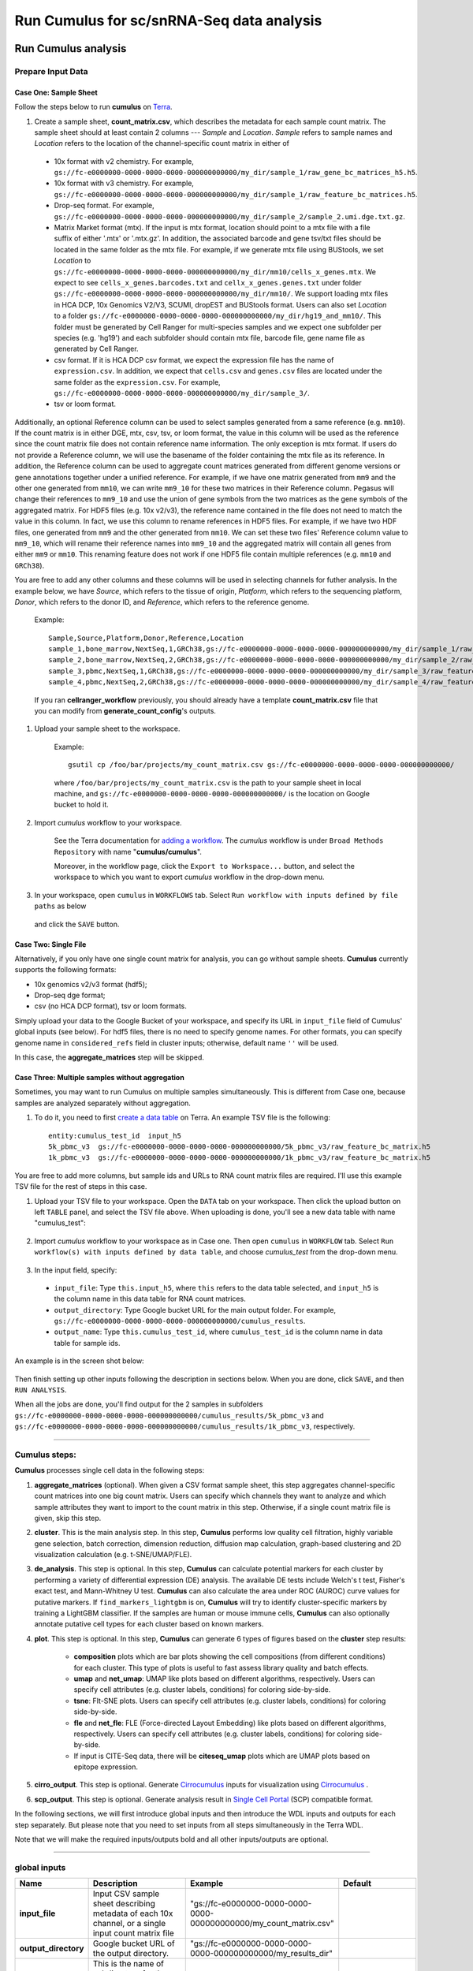 Run Cumulus for sc/snRNA-Seq data analysis
---------------------------------------------------------------------------------


Run Cumulus analysis
~~~~~~~~~~~~~~~~~~~~~~~

Prepare Input Data
^^^^^^^^^^^^^^^^^^^^^^^

Case One: Sample Sheet
+++++++++++++++++++++++++

Follow the steps below to run **cumulus** on Terra_.

#. Create a sample sheet, **count_matrix.csv**, which describes the metadata for each sample count matrix. The sample sheet should at least contain 2 columns --- *Sample* and *Location*. *Sample* refers to sample names and *Location* refers to the location of the channel-specific count matrix in either of

  - 10x format with v2 chemistry. For example, ``gs://fc-e0000000-0000-0000-0000-000000000000/my_dir/sample_1/raw_gene_bc_matrices_h5.h5``.
  - 10x format with v3 chemistry. For example, ``gs://fc-e0000000-0000-0000-0000-000000000000/my_dir/sample_1/raw_feature_bc_matrices.h5``.
  - Drop-seq format. For example, ``gs://fc-e0000000-0000-0000-0000-000000000000/my_dir/sample_2/sample_2.umi.dge.txt.gz``.
  - Matrix Market format (mtx). If the input is mtx format, location should point to a mtx file with a file suffix of either '.mtx' or '.mtx.gz'. In addition, the associated barcode and gene tsv/txt files should be located in the same folder as the mtx file. For example, if we generate mtx file using BUStools, we set *Location* to ``gs://fc-e0000000-0000-0000-0000-000000000000/my_dir/mm10/cells_x_genes.mtx``. We expect to see ``cells_x_genes.barcodes.txt`` and ``cellx_x_genes.genes.txt`` under folder ``gs://fc-e0000000-0000-0000-0000-000000000000/my_dir/mm10/``. We support loading mtx files in HCA DCP, 10x Genomics V2/V3, SCUMI, dropEST and BUStools format. Users can also set *Location* to a folder ``gs://fc-e0000000-0000-0000-0000-000000000000/my_dir/hg19_and_mm10/``. This folder must be generated by Cell Ranger for multi-species samples and we expect one subfolder per species (e.g. 'hg19') and each subfolder should contain mtx file, barcode file, gene name file as generated by Cell Ranger.
  - csv format. If it is HCA DCP csv format, we expect the expression file has the name of ``expression.csv``. In addition, we expect that  ``cells.csv`` and ``genes.csv`` files are located under the same folder as the ``expression.csv``. For example, ``gs://fc-e0000000-0000-0000-0000-000000000000/my_dir/sample_3/``.
  - tsv or loom format.

Additionally, an optional Reference column can be used to select samples generated from a same reference (e.g. ``mm10``). If the count matrix is in either DGE, mtx, csv, tsv, or loom format, the value in this column will be used as the reference since the count matrix file does not contain reference name information. The only exception is mtx format. If users do not provide a Reference column, we will use the basename of the folder containing the mtx file as its reference. In addition, the Reference column can be used to aggregate count matrices generated from different genome versions or gene annotations together under a unified reference. For example, if we have one matrix generated from ``mm9`` and the other one generated from ``mm10``, we can write ``mm9_10`` for these two matrices in their Reference column. Pegasus will change their references to ``mm9_10`` and use the union of gene symbols from the two matrices as the gene symbols of the aggregated matrix. For HDF5 files (e.g. 10x v2/v3), the reference name contained in the file does not need to match the value in this column. In fact, we use this column to rename references in HDF5 files. For example, if we have two HDF files, one generated from ``mm9`` and the other generated from ``mm10``. We can set these two files' Reference column value to ``mm9_10``, which will rename their reference names into ``mm9_10`` and the aggregated matrix will contain all genes from either ``mm9`` or ``mm10``. This renaming feature does not work if one HDF5 file contain multiple references (e.g. ``mm10`` and ``GRCh38``).

You are free to add any other columns and these columns will be used in selecting channels for futher analysis. In the example below, we have *Source*, which refers to the tissue of origin, *Platform*, which refers to the sequencing platform, *Donor*, which refers to the donor ID, and *Reference*, which refers to the reference genome.

    Example::

        Sample,Source,Platform,Donor,Reference,Location
        sample_1,bone_marrow,NextSeq,1,GRCh38,gs://fc-e0000000-0000-0000-0000-000000000000/my_dir/sample_1/raw_gene_bc_matrices_h5.h5
        sample_2,bone_marrow,NextSeq,2,GRCh38,gs://fc-e0000000-0000-0000-0000-000000000000/my_dir/sample_2/raw_gene_bc_matrices_h5.h5
        sample_3,pbmc,NextSeq,1,GRCh38,gs://fc-e0000000-0000-0000-0000-000000000000/my_dir/sample_3/raw_feature_bc_matrices.h5
        sample_4,pbmc,NextSeq,2,GRCh38,gs://fc-e0000000-0000-0000-0000-000000000000/my_dir/sample_4/raw_feature_bc_matrices.h5

    If you ran **cellranger_workflow** previously, you should already have a template **count_matrix.csv** file that you can modify from **generate_count_config**'s outputs.

#. Upload your sample sheet to the workspace.

    Example::

        gsutil cp /foo/bar/projects/my_count_matrix.csv gs://fc-e0000000-0000-0000-0000-000000000000/

    where ``/foo/bar/projects/my_count_matrix.csv`` is the path to your sample sheet in local machine, and ``gs://fc-e0000000-0000-0000-0000-000000000000/`` is the location on Google bucket to hold it.

#. Import *cumulus* workflow to your workspace.

    See the Terra documentation for `adding a workflow`_. The *cumulus* workflow is under ``Broad Methods Repository`` with name "**cumulus/cumulus**".

    Moreover, in the workflow page, click the ``Export to Workspace...`` button, and select the workspace to which you want to export *cumulus* workflow in the drop-down menu.

#. In your workspace, open ``cumulus`` in ``WORKFLOWS`` tab. Select ``Run workflow with inputs defined by file paths`` as below

    .. image:: images/single_workflow.png

   and click the ``SAVE`` button.


Case Two: Single File
+++++++++++++++++++++++

Alternatively, if you only have one single count matrix for analysis, you can go without sample sheets. **Cumulus** currently supports the following formats:

- 10x genomics v2/v3 format (hdf5);
- Drop-seq dge format;
- csv (no HCA DCP format), tsv or loom formats.

Simply upload your data to the Google Bucket of your workspace, and specify its URL in ``input_file`` field of Cumulus' global inputs (see below). For hdf5 files, there is no need to specify genome names. For other formats, you can specify genome name in ``considered_refs`` field in cluster inputs; otherwise, default name ``''`` will be used.

In this case, the **aggregate_matrices** step will be skipped.

Case Three: Multiple samples without aggregation
+++++++++++++++++++++++++++++++++++++++++++++++++

Sometimes, you may want to run Cumulus on multiple samples simultaneously. This is different from Case one, because samples are analyzed separately without aggregation.

#. To do it, you need to first `create a data table`_ on Terra. An example TSV file is the following::

    entity:cumulus_test_id  input_h5
    5k_pbmc_v3  gs://fc-e0000000-0000-0000-0000-000000000000/5k_pbmc_v3/raw_feature_bc_matrix.h5
    1k_pbmc_v3  gs://fc-e0000000-0000-0000-0000-000000000000/1k_pbmc_v3/raw_feature_bc_matrix.h5

You are free to add more columns, but sample ids and URLs to RNA count matrix files are required. I'll use this example TSV file for the rest of steps in this case.

#. Upload your TSV file to your workspace. Open the ``DATA`` tab on your workspace. Then click the upload button on left ``TABLE`` panel, and select the TSV file above. When uploading is done, you'll see a new data table with name "cumulus_test":

    .. image:: images/data_table.png

#. Import *cumulus* workflow to your workspace as in Case one. Then open ``cumulus`` in ``WORKFLOW`` tab. Select ``Run workflow(s) with inputs defined by data table``, and choose *cumulus_test* from the drop-down menu.

    .. image:: images/multi_samples.png

#. In the input field, specify:

  - ``input_file``: Type ``this.input_h5``, where ``this`` refers to the data table selected, and ``input_h5`` is the column name in this data table for RNA count matrices.
  - ``output_directory``: Type Google bucket URL for the main output folder. For example, ``gs://fc-e0000000-0000-0000-0000-000000000000/cumulus_results``.
  - ``output_name``: Type ``this.cumulus_test_id``, where ``cumulus_test_id`` is the column name in data table for sample ids.

An example is in the screen shot below:

    .. image:: images/multi_inputs.png

Then finish setting up other inputs following the description in sections below. When you are done, click ``SAVE``, and then ``RUN ANALYSIS``.

When all the jobs are done, you'll find output for the 2 samples in subfolders ``gs://fc-e0000000-0000-0000-0000-000000000000/cumulus_results/5k_pbmc_v3`` and ``gs://fc-e0000000-0000-0000-0000-000000000000/cumulus_results/1k_pbmc_v3``, respectively.

---------------------------------

Cumulus steps:
^^^^^^^^^^^^^^

**Cumulus** processes single cell data in the following steps:

#. **aggregate_matrices** (optional). When given a CSV format sample sheet, this step aggregates channel-specific count matrices into one big count matrix. Users can specify which channels they want to analyze and which sample attributes they want to import to the count matrix in this step. Otherwise, if a single count matrix file is given, skip this step.

#. **cluster**. This is the main analysis step. In this step, **Cumulus** performs low quality cell filtration, highly variable gene selection, batch correction, dimension reduction, diffusion map calculation, graph-based clustering and 2D visualization calculation (e.g. t-SNE/UMAP/FLE).

#. **de_analysis**. This step is optional. In this step, **Cumulus** can calculate potential markers for each cluster by performing a variety of differential expression (DE) analysis. The available DE tests include Welch's t test, Fisher's exact test, and Mann-Whitney U test. **Cumulus** can also calculate the area under ROC (AUROC) curve values for putative markers. If ``find_markers_lightgbm`` is on, **Cumulus** will try to identify cluster-specific markers by training a LightGBM classifier. If the samples are human or mouse immune cells, **Cumulus** can also optionally annotate putative cell types for each cluster based on known markers.

#. **plot**. This step is optional. In this step, **Cumulus** can generate 6 types of figures based on the **cluster** step results:

    - **composition** plots which are bar plots showing the cell compositions (from different conditions) for each cluster. This type of plots is useful to fast assess library quality and batch effects.
    - **umap** and **net_umap**: UMAP like plots based on different algorithms, respectively. Users can specify cell attributes (e.g. cluster labels, conditions) for coloring side-by-side.
    - **tsne**: FIt-SNE plots. Users can specify cell attributes (e.g. cluster labels, conditions) for coloring side-by-side.
    - **fle** and **net_fle**: FLE (Force-directed Layout Embedding) like plots based on different algorithms, respectively. Users can specify cell attributes (e.g. cluster labels, conditions) for coloring side-by-side.
    - If input is CITE-Seq data, there will be **citeseq_umap** plots which are UMAP plots based on epitope expression.

#. **cirro_output**. This step is optional. Generate `Cirrocumulus`_ inputs for visualization using `Cirrocumulus`_ .

#. **scp_output**. This step is optional. Generate analysis result in `Single Cell Portal`_ (SCP) compatible format.

In the following sections, we will first introduce global inputs and then introduce the WDL inputs and outputs for each step separately. But please note that you need to set inputs from all steps simultaneously in the Terra WDL.

Note that we will make the required inputs/outputs bold and all other inputs/outputs are optional.

---------------------------------

global inputs
^^^^^^^^^^^^^

.. list-table::
    :widths: 5 20 10 5
    :header-rows: 1

    * - Name
      - Description
      - Example
      - Default
    * - **input_file**
      - Input CSV sample sheet describing metadata of each 10x channel, or a single input count matrix file
      - "gs://fc-e0000000-0000-0000-0000-000000000000/my_count_matrix.csv"
      -
    * - **output_directory**
      - Google bucket URL of the output directory.
      - "gs://fc-e0000000-0000-0000-0000-000000000000/my_results_dir"
      -
    * - **output_name**
      - This is the name of subdirectory for the current sample; and all output files within the subdirectory will have this string as the common filename prefix.
      - "my_sample"
      -
    * - pegasus_version
      - Pegasus version to use for analysis. Versions available: ``1.4.0``, ``1.3.0``.
      - "1.4.0"
      - "1.4.0"
    * - docker_registry
      - Docker registry to use. Options:

        - "quay.io/cumulus" for images on Red Hat registry;

        - "cumulusprod" for backup images on Docker Hub.
      - "quay.io/cumulus"
      - "quay.io/cumulus"
    * - zones
      - Google cloud zones to consider for execution.
      - "us-east1-d us-west1-a us-west1-b"
      - "us-central1-a us-central1-b us-central1-c us-central1-f us-east1-b us-east1-c us-east1-d us-west1-a us-west1-b us-west1-c"
    * - num_cpu
      - Number of CPUs per Cumulus job
      - 32
      - 64
    * - memory
      - Memory size string
      - "200G"
      - "200G"
    * - disk_space
      - Total disk space in GB
      - 100
      - 100
    * - preemptible
      - Number of preemptible tries
      - 2
      - 2

---------------------------------

aggregate_matrices
^^^^^^^^^^^^^^^^^^

aggregate_matrices inputs
+++++++++++++++++++++++++

.. list-table::
    :widths: 5 20 10 5
    :header-rows: 1

    * - Name
      - Description
      - Example
      - Default
    * - restrictions
      - Select channels that satisfy all restrictions. Each restriction takes the format of name:value,...,value. Multiple restrictions are separated by ';'
      - "Source:bone_marrow;Platform:NextSeq"
      -
    * - attributes
      - Specify a comma-separated list of outputted attributes. These attributes should be column names in the count_matrix.csv file
      - "Source,Platform,Donor"
      -
    * - select_only_singlets
      - If we have demultiplexed data, turning on this option will make cumulus only include barcodes that are predicted as singlets.
      - true
      - false
    * - minimum_number_of_genes
      - Only keep barcodes with at least this number of expressed genes
      - 100
      - 100
    * - is_dropseq
      - If inputs are DropSeq data.
      - false
      - false

aggregate_matrices output
+++++++++++++++++++++++++

.. list-table::
    :widths: 5 5 20
    :header-rows: 1

    * - Name
      - Type
      - Description
    * - output_aggr_zarr
      - File
      - Aggregated count matrix in Zarr format

---------------------------------

cluster
^^^^^^^

cluster inputs
++++++++++++++

.. list-table::
    :widths: 5 20 10 5
    :header-rows: 1

    * - Name
      - Description
      - Example
      - Default
    * - focus
      - | Focus analysis on Unimodal data with <keys>. <keys> is a comma-separated list of keys. If None, the ``self._selected`` will be the focused one.
        | Focus key consists of two parts: reference genome name, and data type, connected with a hyphen marker "``-``".
        | Reference genome name depends on the reference you used when running Cellranger workflow. See details in `reference list`_.
      - "GRCh38-rna"
      -
    * - append
      - | Append Unimodal data <key> to any <keys> in *focus*.
        | Similarly as focus keys, append key also consists of two parts: reference genome name, and data type, connected with a hyphen marker "``-``".
        | See `reference list`_ for details.
      - "SARSCoV2-rna"
      -
    * - channel
      - Specify the cell barcode attribute to represent different samples.
      - "Donor"
      -
    * - black_list
      - Cell barcode attributes in black list will be poped out. Format is "attr1,attr2,...,attrn".
      - "attr1,attr2,attr3""
      -
    * - min_genes_before_filtration
      - If raw data matrix is input, empty barcodes will dominate pre-filtration statistics. To avoid this, for raw data matrix, only consider barcodes with at lease <min_genes_before_filtration> genes for pre-filtration condition.
      - 100
      - 100
    * - select_only_singlets
      - If we have demultiplexed data, turning on this option will make cumulus only include barcodes that are predicted as singlets
      - false
      - false
    * - remap_singlets
      - | For demultiplexed data, user can remap singlet names using assignment in String in this input. This string assignment takes the format "new_name_i:old_name_1,old_name_2;new_name_ii:old_name_3;...".
        | For example, if we hashed 5 libraries from 3 samples: sample1_lib1, sample1_lib2; sample2_lib1, sample2_lib2; sample3, we can remap them to 3 samples using this string: ``"sample1:sample1_lib1,sample1_lib2;sample2:sample2_lib1,sample2_lib2"``.
        | In this way, the new singlet names will be in metadata field with key ``assignment``, while the old names are kept in metadata with key ``assignment.orig``.
      - "Group1:CB1,CB2;Group2:CB3,CB4,CB5"
      -
    * - subset_singlets
      - | For demultiplexed data, user can use this input to choose a subset of singlets based on their names. This string takes the format "name1,name2,...".
        | Note that if ``remap_singlets`` is specified, subsetting happens after remapping, i.e. you should use the new singlet names for choosing subset.
      - "Group2,CB6,CB7"
      -
    * - output_filtration_results
      - If write cell and gene filtration results to a spreadsheet
      - true
      - true
    * - plot_filtration_results
      - If plot filtration results as PDF files
      - true
      - true
    * - plot_filtration_figsize
      - Figure size for filtration plots. <figsize> is a comma-separated list of two numbers, the width and height of the figure (e.g. 6,4)
      - 6,4
      -
    * - output_h5ad
      - Generate Seurat-compatible h5ad file. Must set to ``true`` if performing DE analysis, cell type annotation, or plotting.
      - true
      - true
    * - output_loom
      - If generate loom-formatted file
      - false
      - false
    * - min_genes
      - Only keep cells with at least <min_genes> of genes
      - 500
      - 500
    * - max_genes
      - Only keep cells with less than <max_genes> of genes
      - 6000
      - 6000
    * - min_umis
      - Only keep cells with at least <min_umis> of UMIs. By default, don't filter cells due to UMI lower bound.
      - 100
      -
    * - max_umis
      - Only keep cells with less than <max_umis> of UMIs. By default, don't filter cells due to UMI upper bound.
      - 600000
      -
    * - mito_prefix
      - Prefix of mitochondrial gene names. This is to identify mitochondrial genes.
      - "mt-"
      - | "MT-" for *GRCh38* reference genome data;
        | "mt-" for *mm10* reference genome data;
        | for other reference genome data, must specify this prefix manually.
    * - percent_mito
      - Only keep cells with mitochondrial ratio less than <percent_mito>% of total counts
      - 50
      - 20.0
    * - gene_percent_cells
      - Only use genes that are expressed in at <gene_percent_cells>% of cells to select variable genes
      - 50
      - 0.05
    * - counts_per_cell_after
      - Total counts per cell after normalization, before transforming the count matrix into Log space.
      - 1e5
      - 1e5
    * - select_hvf_flavor
      - Highly variable feature selection method. Options:

        - "pegasus": New selection method proposed in Pegasus, the analysis module of Cumulus workflow.
        - "Seurat": Conventional selection method used by Seurat and SCANPY.
      - "pegasus"
      - "pegasus"
    * - select_hvf_ngenes
      - Select top <select_hvf_ngenes> highly variable features. If <select_hvf_flavor> is "Seurat" and <select_hvf_ngenes> is "None", select HVGs with z-score cutoff at 0.5.
      - 2000
      - 2000
    * - no_select_hvf
      - Do not select highly variable features.
      - false
      - false
    * - plot_hvf
      - Plot highly variable feature selection. Will not work if ``no_select_hvf`` is ``true``.
      - false
      - false
    * - correct_batch_effect
      - If correct batch effects
      - false
      - false
    * - correction_method
      - Batch correction method. Options:

        - "harmony": Harmony algorithm (Korsunsky et al. Nature Methods 2019).
        - "L/S": Location/Scale adjustment algorithm (Li and Wong. The analysis of Gene Expression Data, 2003).
        - "scanorama": Scanorama algorithm (Hie et al. Nature Biotechnology 2019).
      - "harmony"
      - "harmony"
    * - batch_group_by
      - | Batch correction assumes the differences in gene expression between channels are due to batch effects.
        | However, in many cases, we know that channels can be partitioned into several groups and each group is biologically different from others.
        | In this case, we will only perform batch correction for channels within each group. This option defines the groups.
        | If <expression> is None, we assume all channels are from one group. Otherwise, groups are defined according to <expression>.
        | <expression> takes the form of either ‘attr’, or ‘attr1+attr2+…+attrn’, or ‘attr=value11,…,value1n_1;value21,…,value2n_2;…;valuem1,…,valuemn_m’.
        | In the first form, ‘attr’ should be an existing sample attribute, and groups are defined by ‘attr’.
        | In the second form, ‘attr1’,…,’attrn’ are n existing sample attributes and groups are defined by the Cartesian product of these n attributes.
        | In the last form, there will be m + 1 groups.
        | A cell belongs to group i (i > 0) if and only if its sample attribute ‘attr’ has a value among valuei1,…,valuein_i.
        | A cell belongs to group 0 if it does not belong to any other groups
      - "Donor"
      - None
    * - random_state
      - Random number generator seed
      - 0
      - 0
    * - calc_signature_scores
      - Gene set for calculating signature scores. It can be either of the following forms:

        - String chosen from: ``cell_cycle_human``, ``cell_cycle_mouse``, ``gender_human``, ``gender_mouse``, ``mitochondrial_genes_human``, ``mitochondrial_genes_mouse``, ``robosomal_genes_human``, ``robosomal_genes_mouse``, ``apoptosis_human``, and ``apoptosis_mouse``.
        - Google bucket URL of a GMT_ format file. For example: ``gs://fc-e0000000-0000-0000-0000-000000000000/cell_cycle_sig.gmt``.
      - "cell_cycle_human"
      -
    * - nPC
      - Number of principal components
      - 50
      - 50
    * - knn_K
      - Number of nearest neighbors used for constructing affinity matrix.
      - 50
      - 100
    * - knn_full_speed
      - For the sake of reproducibility, we only run one thread for building kNN indices. Turn on this option will allow multiple threads to be used for index building. However, it will also reduce reproducibility due to the racing between multiple threads.
      - false
      - false
    * - run_diffmap
      - Whether to calculate diffusion map or not. It will be automatically set to ``true`` when input **run_fle** or **run_net_fle** is set.
      - false
      - false
    * - diffmap_ndc
      - Number of diffusion components
      - 100
      - 100
    * - diffmap_maxt
      - Maximum time stamp in diffusion map computation to search for the knee point.
      - 5000
      - 5000
    * - run_louvain
      - Run Louvain clustering algorithm
      - true
      - true
    * - louvain_resolution
      - Resolution parameter for the Louvain clustering algorithm
      - 1.3
      - 1.3
    * - louvain_class_label
      - Louvain cluster label name in analysis result.
      - "louvain_labels"
      - "louvain_labels"
    * - run_leiden
      - Run Leiden clustering algorithm.
      - false
      - false
    * - leiden_resolution
      - Resolution parameter for the Leiden clustering algorithm.
      - 1.3
      - 1.3
    * - leiden_niter
      - Number of iterations of running the Leiden algorithm. If negative, run Leiden iteratively until no improvement.
      - 2
      - -1
    * - leiden_class_label
      - Leiden cluster label name in analysis result.
      - "leiden_labels"
      - "leiden_labels"
    * - run_spectral_louvain
      - Run Spectral Louvain clustering algorithm
      - false
      - false
    * - spectral_louvain_basis
      - Basis used for KMeans clustering. Use diffusion map by default. If diffusion map is not calculated, use PCA coordinates. Users can also specify "pca" to directly use PCA coordinates.
      - "diffmap"
      - "diffmap"
    * - spectral_louvain_resolution
      - Resolution parameter for louvain.
      - 1.3
      - 1.3
    * - spectral_louvain_class_label
      - Spectral louvain label name in analysis result.
      - "spectral_louvain_labels"
      - "spectral_louvain_labels"
    * - run_spectral_leiden
      - Run Spectral Leiden clustering algorithm.
      - false
      - false
    * - spectral_leiden_basis
      - Basis used for KMeans clustering. Use diffusion map by default. If diffusion map is not calculated, use PCA coordinates. Users can also specify "pca" to directly use PCA coordinates.
      - "diffmap"
      - "diffmap"
    * - spectral_leiden_resolution
      - Resolution parameter for leiden.
      - 1.3
      - 1.3
    * - spectral_leiden_class_label
      - Spectral leiden label name in analysis result.
      - "spectral_leiden_labels"
      - "spectral_leiden_labels"
    * - run_tsne
      - Run FIt-SNE for visualization.
      - false
      - false
    * - tsne_perplexity
      - t-SNE’s perplexity parameter.
      - 30
      - 30
    * - tsne_initialization
      - Initialization method for FIt-SNE. It can be either: 'random' refers to random initialization; 'pca' refers to PCA initialization as described in `[Kobak et al. 2019]`_.
      - "pca"
      - "pca"
    * - run_umap
      - Run UMAP for visualization
      - true
      - true
    * - umap_K
      - K neighbors for UMAP.
      - 15
      - 15
    * - umap_min_dist
      - UMAP parameter.
      - 0.5
      - 0.5
    * - umap_spread
      - UMAP parameter.
      - 1.0
      - 1.0
    * - run_fle
      - Run force-directed layout embedding (FLE) for visualization
      - false
      - false
    * - fle_K
      - Number of neighbors for building graph for FLE
      - 50
      - 50
    * - fle_target_change_per_node
      - Target change per node to stop FLE.
      - 2.0
      - 2.0
    * - fle_target_steps
      - Maximum number of iterations before stopping the algoritm
      - 5000
      - 5000
    * - net_down_sample_fraction
      - Down sampling fraction for net-related visualization
      - 0.1
      - 0.1
    * - run_net_umap
      - Run Net UMAP for visualization
      - false
      - false
    * - net_umap_out_basis
      - Basis name for Net UMAP coordinates in analysis result
      - "net_umap"
      - "net_umap"
    * - run_net_fle
      - Run Net FLE for visualization
      - false
      - false
    * - net_fle_out_basis
      - Basis name for Net FLE coordinates in analysis result.
      - "net_fle"
      - "net_fle"
    * - infer_doublets
      - Infer doublets using the `Pegasus method <https://github.com/klarman-cell-observatory/pegasus/raw/master/doublet_detection.pdf>`_. When finished, Scrublet-like doublet scores are in cell attribute ``doublet_score``, and "doublet/singlet" assignment on cells are stored in cell attribute ``demux_type``.
      - false
      - false
    * - expected_doublet_rate
      - The expected doublet rate per sample. If not specified, calculate the expected rate based on number of cells from the 10x multiplet rate table.
      - 0.05
      -
    * - doublet_cluster_attribute
      - | Specify which cluster attribute (e.g. "louvain_labels") should be used for doublet inference. Then doublet clusters will be marked with the following criteria: passing the Fisher's exact test and having >= 50% of cells identified as doublets.
      	| If not specified, the first computed cluster attribute in the list of "leiden", "louvain", "spectral_ledein" and "spectral_louvain" will be used.
      - "louvain_labels"
      -
    * - citeseq
      - | Perform CITE-Seq data analysis. Set to ``true`` if input data contain both RNA and CITE-Seq modalities.
      	| This will set *focus* to be the RNA modality and *append* to be the CITE-Seq modality. In addition, ``"ADT-"`` will be added in front of each antibody name to avoid name conflict with genes in the RNA modality.
      - false
      - false
    * - citeseq_umap
      - For high quality cells kept in the RNA modality, calculate a distinct UMAP embedding based on their antibody expression.
      - false
      - false
    * - citeseq_umap_exclude
      - A comma-separated list of antibodies to be excluded from the CITE-Seq UMAP calculation (e.g. Mouse-IgG1,Mouse-IgG2a).
      - "Mouse-IgG1,Mouse-IgG2a"
      -

cluster outputs
+++++++++++++++

.. list-table::
    :widths: 5 5 20
    :header-rows: 1

    * - Name
      - Type
      - Description
    * - **output_zarr**
      - File
      - | Output file in zarr format (output_name.zarr.zip).
        | To load this file in Python, you need to first install `PegasusIO`_ on your local machine. Then use ``import pegasusio as io; data = io.read_input('output_name.zarr.zip')`` in Python environment.
        | ``data`` is a *MultimodalData* object, and points to its default *UnimodalData* element. You can set its default *UnimodalData* to others by ``data.set_data(focus_key)`` where ``focus_key`` is the key string to the wanted *UnimodalData* element.
        | For its default *UnimodalData* element, the log-normalized expression matrix is stored in ``data.X`` as a Scipy CSR-format sparse matrix, with cell-by-gene shape.
        | Alternatively, to get the raw count matrix, first run ``data.select_matrix('raw.X')``, then ``data.X`` will be switched to point to the raw matrix.
        | The ``obs`` field contains cell related attributes, including clustering results.
        | For example, ``data.obs_names`` records cell barcodes; ``data.obs['Channel']`` records the channel each cell comes from;
        | ``data.obs['n_genes']``, ``data.obs['n_counts']``, and ``data.obs['percent_mito']`` record the number of expressed genes, total UMI count, and mitochondrial rate for each cell respectively;
        | ``data.obs['louvain_labels']``, ``data.obs['leiden_labels']``, ``data.obs['spectral_louvain_labels']``, and ``data.obs['spectral_leiden_labels']`` record each cell's cluster labels using different clustering algorithms;
        | The ``var`` field contains gene related attributes.
        | For example, ``data.var_names`` records gene symbols, ``data.var['gene_ids']`` records Ensembl gene IDs, and ``data.var['highly_variable_features']`` records selected variable genes.
        | The ``obsm`` field records embedding coordinates.
        | For example, ``data.obsm['X_pca']`` records PCA coordinates, ``data.obsm['X_tsne']`` records t-SNE coordinates,
        | ``data.obsm['X_umap']`` records UMAP coordinates, ``data.obsm['X_diffmap']`` records diffusion map coordinates,
        | and ``data.obsm['X_fle']`` records the force-directed layout coordinates.
        | The ``uns`` field stores other related information, such as reference genome (``data.uns['genome']``), kNN on PCA coordinates (``data.uns['pca_knn_indices']`` and ``data.uns['pca_knn_distances']``), etc.
    * - **output_log**
      - File
      - This is a copy of the logging module output, containing important intermediate messages
    * - output_h5ad
      - Array[File]
      - | List of output file(s) in Seurat-compatible h5ad format (output_name.focus_key.h5ad), in which each file is associated with a focus of the input data.
        | To load this file in Python, first install `PegasusIO`_ on your local machine. Then use ``import pegasusio as io; data = io.read_input('output_name.focus_key.h5ad')`` in Python environment.
        | After loading, ``data`` has the similar structure as *UnimodalData* object in Description of **output_zarr** in `cluster outputs <./cumulus.html#cluster-outputs>`_ section.
        | In addition, ``data.uns['scale.data']`` records variable-gene-selected and standardized expression matrix which are ready to perform PCA, and ``data.uns['scale.data.rownames']`` records indexes of the selected highly variable genes.
        | This file is used for loading in R and converting into a Seurat object (see `here <./cumulus.html#load-h5ad-file-into-seurat>`_ for instructions)
    * - output_filt_xlsx
      - File
      - | Spreadsheet containing filtration results (output_name.filt.xlsx).
        | This file has two sheets --- Cell filtration stats and Gene filtration stats.
        | The first sheet records cell filtering results and it has 10 columns:
        | Channel, channel name; kept, number of cells kept; median_n_genes, median number of expressed genes in kept cells; median_n_umis, median number of UMIs in kept cells;
        | median_percent_mito, median mitochondrial rate as UMIs between mitochondrial genes and all genes in kept cells;
        | filt, number of cells filtered out; total, total number of cells before filtration, if the input contain all barcodes, this number is the cells left after 'min_genes_on_raw' filtration;
        | median_n_genes_before, median expressed genes per cell before filtration; median_n_umis_before, median UMIs per cell before filtration;
        | median_percent_mito_before, median mitochondrial rate per cell before filtration.
        | The channels are sorted in ascending order with respect to the number of kept cells per channel.
        | The second sheet records genes that failed to pass the filtering.
        | This sheet has 3 columns: gene, gene name; n_cells, number of cells this gene is expressed; percent_cells, the fraction of cells this gene is expressed.
        | Genes are ranked in ascending order according to number of cells the gene is expressed.
        | Note that only genes not expressed in any cell are removed from the data.
        | Other filtered genes are marked as non-robust and not used for TPM-like normalization
    * - output_filt_plot
      - Array[File]
      - | If not empty, this array contains 3 PDF files.
        | output_name.filt.gene.pdf, which contains violin plots contrasting gene count distributions before and after filtration per channel.
        | output_name.filt.UMI.pdf, which contains violin plots contrasting UMI count distributions before and after filtration per channel.
        | output_name.filt.mito.pdf, which contains violin plots contrasting mitochondrial rate distributions before and after filtration per channel
    * - output_hvf_plot
      - Array[File]
      - If not empty, this array contains PDF files showing scatter plots of genes upon highly variable feature selection.
    * - output_dbl_plot
      - Array[File]
      - If **infer_doublets** input field is ``true``, this array will contain a number of ``png`` files, each corresponding to one sample/channel in the data. In each file, there are histograms showing the automated doublet rate selection of that sample/channel.
    * - output_loom_file
      - Array[File]
      - | List of output file in loom format (output_name.focus_key.loom), in which each file is associated with a focus of the input data.
        | To load this file in Python, first install `loompy <http://linnarssonlab.org/loompy/installation/index.html>`_. Then type ``from loompy import connect; ds = connect('output_name.focus_key.loom')`` in Python environment.
        | The log-normalized expression matrix is stored in ``ds`` with gene-by-cell shape. ``ds[:, :]`` returns the matrix in dense format; ``ds.layers[''].sparse()`` returns it as a Scipy COOrdinate sparse matrix.
        | The ``ca`` field contains cell related attributes as row attributes, including clustering results and cell embedding coordinates.
        | For example, ``ds.ca['obs_names']`` records cell barcodes; ``ds.ca['Channel']`` records the channel each cell comes from;
        | ``ds.ca['louvain_labels']``, ``ds.ca['leiden_labels']``, ``ds.ca['spectral_louvain_labels']``, and ``ds.ca['spectral_leiden_labels']`` record each cell's cluster labels using different clustering algorithms;
        | ``ds.ca['X_pca']`` records PCA coordinates, ``ds.ca['X_tsne']`` records t-SNE coordinates,
        | ``ds.ca['X_umap']`` records UMAP coordinates, ``ds.ca['X_diffmap']`` records diffusion map coordinates,
        | and ``ds.ca['X_fle']`` records the force-directed layout coordinates.
        | The ``ra`` field contains gene related attributes as column attributes.
        | For example, ``ds.ra['var_names']`` records gene symbols, ``ds.ra['gene_ids']`` records Ensembl gene IDs, and ``ds.ra['highly_variable_features']`` records selected variable genes.

---------------------------------

de_analysis
^^^^^^^^^^^

de_analysis inputs
++++++++++++++++++

.. list-table::
    :widths: 5 20 10 5
    :header-rows: 1

    * - Name
      - Description
      - Example
      - Default
    * - perform_de_analysis
      - Whether perform differential expression (DE) analysis. If performing, by default calculate AUROC scores and Mann-Whitney U test.
      - true
      - true
    * - cluster_labels
      - Specify the cluster label used for DE analysis
      - "louvain_labels"
      - "louvain_labels"
    * - alpha
      - Control false discovery rate at <alpha>
      - 0.05
      - 0.05
    * - fisher
      - Calculate Fisher’s exact test
      - false
      - false
    * - t_test
      - Calculate Welch's t-test.
      - false
      - false
    * - find_markers_lightgbm
      - If also detect markers using LightGBM
      - false
      - false
    * - remove_ribo
      - Remove ribosomal genes with either RPL or RPS as prefixes. Currently only works for human data
      - false
      - false
    * - min_gain
      - Only report genes with a feature importance score (in gain) of at least <gain>
      - 1.0
      - 1.0
    * - annotate_cluster
      - If also annotate cell types for clusters based on DE results
      - false
      - false
    * - annotate_de_test
      - Differential Expression test to use for inference on cell types. Options: ``mwu``, ``t``, or ``fisher``
      - "mwu"
      - "mwu"
    * - organism
      - Organism, could either of the follow:

        - Preset markers: ``human_immune``, ``mouse_immune``, ``human_brain``, ``mouse_brain``, ``human_lung``, or a combination of them as a string separated by comma.
        - User-defined marker file: A Google bucket link to a user-specified JSON file describing the markers. For example: ``gs://fc-e0000000/my_markers.json``.
      - "mouse_immune,mouse_brain"
      - "human_immune"
    * - minimum_report_score
      - Minimum cell type score to report a potential cell type
      - 0.5
      - 0.5

de_analysis outputs
+++++++++++++++++++

.. list-table::
    :widths: 5 5 20
    :header-rows: 1

    * - Name
      - Type
      - Description
    * - output_de_h5ad
      - Array[File]
      - | List of h5ad-formatted results with DE results updated (output_name.focus_key.h5ad), in which each file is associated with a focus of the input data.
        | To load this file in Python, you need to first install `PegasusIO`_ on your local machine. Then type ``import pegasusio as io; data = io.read_input('output_name.focus_key.h5ad')`` in Python environment.
        | After loading, ``data`` has the similar structure as *UnimodalData* object in Description of **output_zarr** in `cluster outputs <./cumulus.html#cluster-outputs>`_ section.
        | Besides, there is one additional field ``varm`` which records DE analysis results in ``data.varm['de_res']``. You can use Pandas DataFrame to convert it into a reader-friendly structure: ``import pandas as pd; df = pd.DataFrame(data.varm['de_res'], index=data.var_names)``. Then in the resulting data frame, genes are rows, and those DE test statistics are columns.
        | DE analysis in cumulus is performed on each cluster against cells in all the other clusters. For instance, in the data frame, column ``1:log2Mean`` refers to the mean expression of genes in log-scale for cells in Cluster 1. The number before colon refers to the cluster label to which this statistic belongs.
    * - output_de_xlsx
      - Array[File]
      - | List of spreadsheets reporting DE results (output_name.focus_key.de.xlsx), in which each file is associated with a focus of the input data.
        | Each cluster has two tabs: one for up-regulated genes for this cluster, one for down-regulated ones. In each tab, genes are ranked by AUROC scores.
        | Genes which are not significant in terms of q-values in any of the DE test are not included (at false discovery rate specified in **alpha** field of `de_analysis inputs <./cumulus.html#de-analysis-inputs>`_).
    * - output_markers_xlsx
      - Array[File]
      - List of Excel spreadsheets containing detected markers (output_name.focus_key.markers.xlsx), in which each file is associated with a focus of the input data. Each cluster has one tab in the spreadsheet and each tab has three columns, listing markers that are strongly up-regulated, weakly up-regulated and down-regulated.
    * - output_anno_file
      - Array[File]
      - List of cluster-based cell type annotation files (output_name.focus_key.anno.txt), in which each file is associated with a focus of the input data.

How cell type annotation works
++++++++++++++++++++++++++++++

In this subsection, we will describe the format of input JSON cell type marker file, the *ad hoc* cell type inference algorithm, and the format of the output putative cell type file.

JSON file
*********

The top level of the JSON file is an object with two name/value pairs:

    - **title**: A string to describe what this JSON file is for (e.g. "Mouse brain cell markers").
    - **cell_types**: List of all cell types this JSON file defines. In this list, each cell type is described using a separate object with 2 to 3 name/value pairs:

        - **name**: Cell type name (e.g. "GABAergic neuron").
        - **markers**: List of gene-marker describing objects, each of which has 2 name/value pairs:

            - **genes**: List of positive and negative gene markers (e.g. ``["Rbfox3+", "Flt1-"]``).
            - **weight**: A real number between ``0.0`` and ``1.0`` to describe how much we trust the markers in **genes**.

        All markers in **genes** share the weight evenly. For instance, if we have 4 markers and the weight is 0.1, each marker has a weight of ``0.1 / 4 = 0.025``.

        The weights from all gene-marker describing objects of the same cell type should sum up to 1.0.

        - **subtypes**: Description on cell subtypes for the cell type. It has the same structure as the top level JSON object.

See below for an example JSON snippet::

    {
      "title" : "Mouse brain cell markers",
        "cell_types" : [
          {
            "name" : "Glutamatergic neuron",
            "markers" : [
              {
                "genes" : ["Rbfox3+", "Reln+", "Slc17a6+", "Slc17a7+"],
                "weight" : 1.0
              }
            ],
            "subtypes" : {
              "title" : "Glutamatergic neuron subtype markers",
                "cell_types" : [
                  {
                    "name" : "Glutamatergic layer 4",
                    "markers" : [
                      {
                        "genes" : ["Rorb+", "Paqr8+"],
                        "weight" : 1.0
                      }
                    ]
                  }
                ]
            }
          }
        ]
    }

Inference Algorithm
*********************

We have already calculated the up-regulated and down-regulated genes for each cluster in the differential expression analysis step.

First, load gene markers for each cell type from the JSON file specified, and exclude marker genes, along with their associated weights, that are not expressed in the data.

Then scan each cluster to determine its putative cell types. For each cluster and putative cell type, we calculate a score between ``0`` and ``1``, which describes how likely cells from the cluster are of this cell type. The higher the score is, the more likely cells are from the cell type.

To calculate the score, each marker is initialized with a maximum impact value (which is ``2``). Then do case analysis as follows:

    - For a positive marker:

        - If it is not up-regulated, its impact value is set to ``0``.

        - Otherwise, if it is up-regulated:

            - If it additionally has a fold change in percentage of cells expressing this marker (within cluster vs. out of cluster) no less than ``1.5``, it has an impact value of ``2`` and is recorded as a **strong supporting marker**.

            - If its fold change (``fc``) is less than ``1.5``, this marker has an impact value of ``1 + (fc - 1) / 0.5`` and is recorded as a **weak supporting marker**.

    - For a negative marker:

        - If it is up-regulated, its impact value is set to ``0``.

        - If it is neither up-regulated nor down-regulated, its impact value is set to ``1``.

        - Otherwise, if it is down-regulated:

            - If it additionally has ``1 / fc`` (where ``fc`` is its fold change) no less than ``1.5``, it has an impact value of ``2`` and is recorded as a **strong supporting marker**.

            - If ``1 / fc`` is less than ``1.5``, it has an impact value of ``1 + (1 / fc - 1) / 0.5`` and is recorded as a **weak supporting marker**.

The score is calculated as the weighted sum of impact values weighted over the sum of weights multiplied by 2 from all expressed markers. If the score is larger than 0.5 and the cell type has cell subtypes, each cell subtype will also be evaluated.

Output annotation file
**********************

For each cluster, putative cell types with scores larger than ``minimum_report_score`` will be reported in descending order with respect to their scores. The report of each putative cell type contains the following fields:

    - **name**: Cell type name.
    - **score**: Score of cell type.
    - **average marker percentage**: Average percentage of cells expressing marker within the cluster between all positive supporting markers.
    - **strong support**: List of strong supporting markers. Each marker is represented by a tuple of its name and percentage of cells expressing it within the cluster.
    - **weak support**: List of week supporting markers. It has the same structure as **strong support**.

---------------------------------

plot
^^^^

The h5ad file contains a default cell attribute ``Channel``, which records which channel each that single cell comes from. If the input is a CSV format sample sheet, ``Channel`` attribute matches the ``Sample`` column in the sample sheet. Otherwise, it's specified in ``channel`` field of the cluster inputs.

Other cell attributes used in plot must be added via ``attributes`` field in the ``aggregate_matrices`` inputs.


plot inputs
+++++++++++

.. list-table::
    :widths: 5 20 10 5
    :header-rows: 1

    * - Name
      - Description
      - Example
      - Default
    * - plot_composition
      - | Takes the format of "label:attr,label:attr,...,label:attr".
        | If non-empty, generate composition plot for each "label:attr" pair.
        | "label" refers to cluster labels and "attr" refers to sample conditions
      - "louvain_labels:Donor"
      - None
    * - plot_tsne
      - | Takes the format of "attr,attr,...,attr".
        | If non-empty, plot attr colored FIt-SNEs side by side
      - "louvain_labels,Donor"
      - None
    * - plot_umap
      - | Takes the format of "attr,attr,...,attr".
        | If non-empty, plot attr colored UMAP side by side
      - "louvain_labels,Donor"
      - None
    * - plot_fle
      - | Takes the format of "attr,attr,...,attr".
        | If non-empty, plot attr colored FLE (force-directed layout embedding) side by side
      - "louvain_labels,Donor"
      - None
    * - plot_net_umap
      - | Takes the format of "attr,attr,...,attr".
        | If non-empty, plot attr colored UMAP side by side based on net UMAP result.
      - "leiden_labels,Donor"
      - None
    * - plot_net_fle
      - | Takes the format of "attr,attr,...,attr".
        | If non-empty, plot attr colored FLE (force-directed layout embedding) side by side
        | based on net FLE result.
      - "leiden_labels,Donor"
      - None
    * - plot_citeseq_umap
      - | Takes the format of "attr,attr,...,attr".
        | If non-empty, plot attr colored UMAP side by side based on CITE-Seq UMAP result.
      - "louvain_labels,Donor"
      - None

plot outputs
++++++++++++

.. list-table::
    :widths: 5 5 20
    :header-rows: 1

    * - Name
      - Type
      - Description
    * - output_pdfs
      - Array[File]
      - Outputted pdf files
    * - output_htmls
      - Array[File]
      - Outputted html files


---------------------------------

Generate input files for `Cirrocumulus`_
^^^^^^^^^^^^^^^^^^^^^^^^^^^^^^^^^^^^^^^^

Generate `Cirrocumulus`_ inputs for visualization using `Cirrocumulus`_ .

cirro_output inputs
+++++++++++++++++++


.. list-table::
    :widths: 5 20 10 5
    :header-rows: 1

    * - Name
      - Description
      - Example
      - Default
    * - generate_cirro_inputs
      - Whether to generate input files for Cirrocumulus
      - false
      - false


cirro_output outputs
++++++++++++++++++++

.. list-table::
    :widths: 5 5 20
    :header-rows: 1

    * - Name
      - Type
      - Description
    * - output_cirro_path
      - Google Bucket URL
      - Path to Cirrocumulus inputs

---------------------------------

Generate SCP-compatible output files
^^^^^^^^^^^^^^^^^^^^^^^^^^^^^^^^^^^^

Generate analysis result in `Single Cell Portal`_ (SCP) compatible format.

scp_output inputs
+++++++++++++++++


.. list-table::
    :widths: 5 20 10 5
    :header-rows: 1

    * - Name
      - Description
      - Example
      - Default
    * - generate_scp_outputs
      - Whether to generate SCP format output or not.
      - false
      - false
    * - output_dense
      - Output dense expression matrix, instead of the default sparse matrix format.
      - false
      - false


scp_output outputs
++++++++++++++++++

.. list-table::
    :widths: 5 5 20
    :header-rows: 1

    * - Name
      - Type
      - Description
    * - output_scp_files
      - Array[File]
      - Outputted SCP format files.

---------------------------------

Run CITE-Seq analysis
~~~~~~~~~~~~~~~~~~~~~~~~

Users now can use *cumulus/cumulus* workflow solely to run CITE-Seq analysis.

1. Prepare a sample sheet in the following format::

	Sample,Location,Modality
	sample_1,gs://your-bucket/rna_raw_counts.h5,rna
	sample_1,gs://your-bucket/citeseq_cell_barcodes.csv,citeseq

Each row stands for one modality:

	* **Sample:** Sample name, which *must* be the same in the two rows to let Cumulus aggregate RNA and CITE-Seq matrices.
	* **Location:** Google bucket URL of the corresponding count matrix file.
	* **Modality:** Modality type. ``rna`` for RNA count matrix; ``citeseq`` for CITE-Seq antibody count matrix.

2. Run *cumulus/cumulus* workflow using this sample sheet as the input file, and specify the following input fields:

	* **citeseq**: Set this to ``true`` to enable CITE-Seq analysis.
	* **citeseq_umap**: Set this to ``true`` to calculate the CITE-Seq UMAP embedding on cells.
	* **citeseq_umap_exclude**: A list of CITE-Seq antibodies to be excluded from UMAP calculation. This list should be written in a string format with each antobidy name separated by comma.
	* **plot_citeseq_umap**: A list of cell barcode attributes to be plotted based on CITE-Seq UMAP embedding. This list should be written in a string format with each attribute separated by comma.

---------------------------------

Load Cumulus results into Pegasus
~~~~~~~~~~~~~~~~~~~~~~~~~~~~~~~~~~~~

`Pegasus`_ is a Python package for large-scale single-cell/single-nucleus data analysis, and it uses `PegasusIO`_ for read/write. To load Cumulus results into Pegasus, we provide instructions based on file format:

* **zarr**: Annotated Zarr file in zip format. This is the standard output format of Cumulus. You can load it by::

    import pegasusio as io
    data = io.read_input("output_name.zarr.zip")

* **h5ad**: When setting **"output_h5ad"** field in *Cumulus cluster* to *true*, a list of annotated H5AD file(s) will be generated besides Zarr result. If the input data have multiple foci, Cumulus will generate one H5AD file per focus. You can load it by::

    import pegasusio as io
    adata = io.read_input("output_name.focus_key.h5ad")

Sometimes you may also want to specify how the result is loaded into memory. In this case, ``read_input`` has argument ``mode``. Please see `its documentation <https://pegasusio.readthedocs.io/en/latest/api/pegasusio.read_input.html#pegasusio.read_input>`_ for details.

* **loom**: When setting **"output_loom"** field in *Cumulus cluster* to **true**, a list of loom format file(s) will be generated besides Zarr result. Similarly as H5AD output, Cumulus generates multiple loom files if the input data have more than one foci. To load loom file, you can optionally set its genome name in the following way as this information is not contained by loom file::

    import pegasusio as io
    data = pg.read_input("output_name.focus_key.loom", genome = "GRCh38")

After loading, Pegasus manipulate the data matrix in PegasusIO *MultimodalData* structure.

------------------------------------

Load Cumulus results into Seurat
~~~~~~~~~~~~~~~~~~~~~~~~~~~~~~~~~~~~

`Seurat`_ is a single-cell data analysis package written in R.

Load H5AD File into Seurat
^^^^^^^^^^^^^^^^^^^^^^^^^^^^^^^^

First, you need to set **"output_h5ad"** field to **true** in cumulus cluster inputs to generate Seurat-compatible output files ``output_name.focus_key.h5ad``, in addition to the standard result ``output_name.zarr.zip``. If the input data have multiple foci, Cumulus will generate one H5AD file per focus.

Notice that Python, and Python package `anndata`_ with version at least ``0.6.22.post1``, and R package `reticulate <https://cran.r-project.org/web/packages/reticulate/index.html>`_ are required to load the result into Seurat.

Execute the R code below to load the h5ad result into Seurat (working with both Seurat v2 and v3)::

    source("https://raw.githubusercontent.com/klarman-cell-observatory/cumulus/master/workflows/cumulus/h5ad2seurat.R")
    ad <- import("anndata", convert = FALSE)
    test_ad <- ad$read_h5ad("output_name.focus_key.h5ad")
    result <- convert_h5ad_to_seurat(test_ad)

The resulting Seurat object ``result`` has three data slots:

    - **raw.data** records filtered raw count matrix.
    - **data** records filtered and log-normalized expression matrix.
    - **scale.data** records variable-gene-selected, standardized expression matrix that are ready to perform PCA.


Load loom File into Seurat
^^^^^^^^^^^^^^^^^^^^^^^^^^^^^^^

First, you need to set **"output_loom"** field to **true** in cumulus cluster inputs to generate a loom format output file, say ``output_name.focus_key.loom``, in addition to the standard result ``output_name.zarr.zip``. If the input data have multiple foci, Cumulus will generate one loom file per focus.

You also need to install *loomR* package in your R environment::

    install.package("devtools")
    devtools::install_github("mojaveazure/loomR", ref = "develop")

Execute the R code below to load the loom file result into Seurat (working with Seurat v3 only)::

    source("https://raw.githubusercontent.com/klarman-cell-observatory/cumulus/master/workflows/cumulus/loom2seurat.R")
    result <- convert_loom_to_seurat("output_name.focus_key.loom")

In addition, if you want to set an active cluster label field for the resulting Seurat object, do the following::

    Idents(result) <- result@meta.data$louvain_labels

where ``louvain_labels`` is the key to the Louvain clustering result in Cumulus, which is stored in cell attributes ``result@meta.data``.

-----------------------------------

Load Cumulus results into SCANPY
~~~~~~~~~~~~~~~~~~~~~~~~~~~~~~~~~~~

`SCANPY`_ is another Python package for single-cell data analysis. We provide instructions on loading Cumulus output into SCANPY based on file format:

* **h5ad**: Annotated H5AD file. This is the standard output format of Cumulus: ::

    import scanpy as sc
    adata = sc.read_h5ad("output_name.h5ad")

Sometimes you may also want to specify how the result is loaded into memory. In this case, ``read_h5ad`` has argument ``backed``. Please see `SCANPY documentation <https://icb-scanpy.readthedocs-hosted.com/en/stable/api/scanpy.read_h5ad.html>`_ for details.

* **loom**: This format is generated when setting **"output_loom"** field in Cumulus cluster to **true**: ::

    import scanpy as sc
    adata = sc.read_loom("output_name.loom")

Besides, ``read_loom`` has a boolean ``sparse`` argument to decide whether to read the data matrix as sparse, with default value ``True``. If you want to load it as a dense matrix, simply type: ::

    adata = sc.read_loom("output_name.loom", sparse = False)

After loading, SCANPY manipulates the data matrix in `anndata`_ structure.

---------------------------------

Visualize Cumulus results in Python
~~~~~~~~~~~~~~~~~~~~~~~~~~~~~~~~~~~~~~~~~~~~~

Ensure you have `Pegasus`_ installed.

Download your analysis result data, say ``output_name.zarr.zip``, from Google bucket to your local machine.

Follow `Pegasus plotting tutorial`_ for visualizing your data in Python.


.. _PegasusIO: https://pegasusio.readthedocs.io
.. _Pegasus: https://pegasus.readthedocs.io
.. _Seurat: https://satijalab.org/seurat
.. _SCANPY: https://scanpy.readthedocs.io
.. _anndata: https://anndata.readthedocs.io/en/latest/
.. _Cirrocumulus: https://cirrocumulus.readthedocs.io/en/latest/
.. _gsutil: https://cloud.google.com/storage/docs/gsutil
.. _adding a workflow: https://support.terra.bio/hc/en-us/articles/360025674392-Finding-the-tool-method-you-need-in-the-Methods-Repository
.. _Terra: https://app.terra.bio/
.. _Single Cell Portal: https://portals.broadinstitute.org/single_cell
.. _global inputs: ./cumulus.html#global-inputs
.. _create a data table: https://support.terra.bio/hc/en-us/articles/360025758392
.. _GMT: https://software.broadinstitute.org/cancer/software/gsea/wiki/index.php/Data_formats#GMT:_Gene_Matrix_Transposed_file_format_.28.2A.gmt.29
.. _[Kobak et al. 2019]: https://www.nature.com/articles/s41467-019-13056-x
.. _Pegasus plotting tutorial: https://pegasus.readthedocs.io/en/stable/_static/tutorials/plotting_tutorial.html
.. _reference list: ./cellranger.html#sample-sheet
